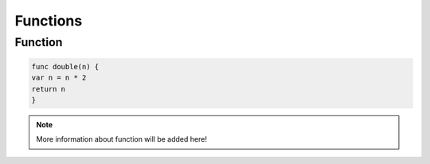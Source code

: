 Functions
---------

Function
=========

.. code-block::

    func double(n) {
    var n = n * 2
    return n
    }

.. note:: 
    More information about function will be added here!
